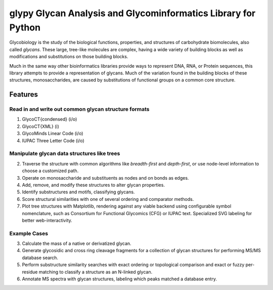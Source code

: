 glypy Glycan Analysis and Glycominformatics Library for Python
========================


|https://img.shields.io/travis/mobiusklein/glypy.svg| |Documentation
Status| 


Glycobiology is the study of the biological functions, properties, and
structures of carbohydrate biomolecules, also called *glycans*. These
large, tree-like molecules are complex, having a wide variety of
building blocks as well as modifications and substitutions on those
building blocks.

Much in the same way other bioinformatics libraries provide ways to
represent DNA, RNA, or Protein sequences, this library attempts to
provide a representation of glycans. Much of the variation found in the
building blocks of these structures, monosaccharides, are caused by
substitutions of functional groups on a common core structure.

Features
--------

Read in and write out common glycan structure formats
~~~~~~~~~~~~~~~~~~~~~~~~~~~~~~~~~~~~~~~~~~~~~~~~~~~~~

1. GlycoCT{condensed} (i/o)
2. GlycoCT{XML} (i)
3. GlycoMinds Linear Code (i/o)
4. IUPAC Three Letter Code (i/o)

Manipulate glycan data structures like trees
~~~~~~~~~~~~~~~~~~~~~~~~~~~~~~~~~~~~~~~~~~~~

2. Traverse the structure with common algorithms like *breadth-first*
   and *depth-first*, or use node-level information to choose a
   customized path.
3. Operate on monosaccharide and substituents as nodes and on bonds as
   edges.
4. Add, remove, and modify these structures to alter glycan properties.
5. Identify substructures and motifs, classifying glycans.
6. Score structural similarities with one of several ordering and
   comparator methods.
7. Plot tree structures with Matplotlib, rendering against any viable
   backend using configurable symbol nomenclature, such as Consortium
   for Functional Glycomics (CFG) or IUPAC text. Specialized SVG
   labeling for better web-interactivity.

Example Cases
~~~~~~~~~~~~~

3. Calculate the mass of a native or derivatized glycan.
4. Generate glycosidic and cross ring cleavage fragments for a
   collection of glycan structures for performing MS/MS database search.
5. Perform substructure similarity searches with exact ordering or
   topological comparison and exact or fuzzy per-residue matching to
   classify a structure as an N-linked glycan.
6. Annotate MS spectra with glycan structures, labeling which peaks
   matched a database entry.

.. |https://img.shields.io/travis/mobiusklein/glypy.svg| image:: https://img.shields.io/travis/mobiusklein/glypy.svg
   :target: https://travis-ci.org/mobiusklein/glypy
.. |Documentation Status| image:: https://readthedocs.org/projects/glypy/badge/?version=master
   :target: http://glypy.readthedocs.org/en/master/?badge=master
